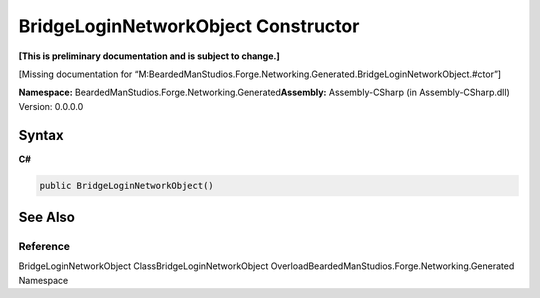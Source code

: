 BridgeLoginNetworkObject Constructor
====================================

**[This is preliminary documentation and is subject to change.]**

[Missing documentation for
“M:BeardedManStudios.Forge.Networking.Generated.BridgeLoginNetworkObject.#ctor”]

**Namespace:** BeardedManStudios.Forge.Networking.Generated\ **Assembly:** Assembly-CSharp
(in Assembly-CSharp.dll) Version: 0.0.0.0

Syntax
------

**C#**\ 

.. code:: c#

   public BridgeLoginNetworkObject()

See Also
--------

Reference
~~~~~~~~~

BridgeLoginNetworkObject ClassBridgeLoginNetworkObject
OverloadBeardedManStudios.Forge.Networking.Generated Namespace

